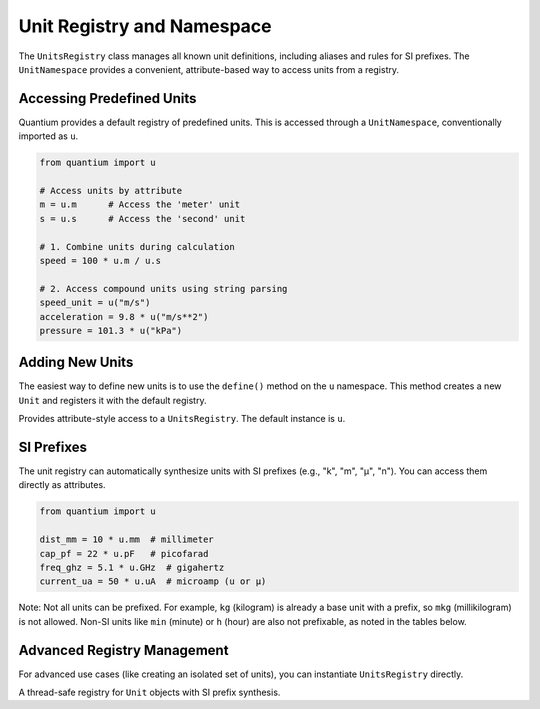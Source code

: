 Unit Registry and Namespace
===========================

.. module:: quantium.units.registry
   :noindex:

The ``UnitsRegistry`` class manages all known unit definitions, including aliases and rules
for SI prefixes. The ``UnitNamespace`` provides a convenient, attribute-based way to access
units from a registry.

Accessing Predefined Units
--------------------------

Quantium provides a default registry of predefined units. This is accessed through a
``UnitNamespace``, conventionally imported as ``u``.

.. code-block:: python

   from quantium import u

   # Access units by attribute
   m = u.m      # Access the 'meter' unit
   s = u.s      # Access the 'second' unit

   # 1. Combine units during calculation
   speed = 100 * u.m / u.s

   # 2. Access compound units using string parsing
   speed_unit = u("m/s")
   acceleration = 9.8 * u("m/s**2")
   pressure = 101.3 * u("kPa")

Adding New Units
----------------

The easiest way to define new units is to use the ``define()`` method on the ``u`` namespace.
This method creates a new ``Unit`` and registers it with the default registry.

.. class:: UnitNamespace
   :noindex:

   Provides attribute-style access to a ``UnitsRegistry``. The default instance is ``u``.

   .. method:: define(expr: str, scale: float | int, reference: Unit, replace: bool = False)
      :noindex:

      Defines a new unit based on an existing reference unit.

      :param expr: The name/symbol for the new unit (e.g., "ft", "inch").
      :param scale: The scaling factor *from the reference unit*.
      :param reference: The existing ``Unit`` to base this new unit on.
      :param replace: If ``True``, overwrite any existing unit with this name.

      **Example:**

      .. code-block:: python

         from quantium import u

         # Define imperial length units based on the meter
         u.define("inch", 0.0254, u.m)
         u.define("ft", 12, u.inch)  # Can be based on other defined units
         u.define("mile", 5280, u.ft)

         # Now they are available like any other unit
         dist = 100 * u.ft
         print(dist.to(u.m))  # 30.48 m

   .. method:: __call__(spec: str) -> Unit
      :noindex:

      Parses a string expression to get a unit (e.g., ``u("km/h")``).

   .. method:: __getattr__(name: str) -> Unit
      :noindex:

      Accesses a unit by its name or symbol (e.g., ``u.km``).

SI Prefixes
-----------

The unit registry can automatically synthesize units with SI prefixes (e.g., "k", "m",
"µ", "n"). You can access them directly as attributes.

.. code-block:: python

   from quantium import u

   dist_mm = 10 * u.mm  # millimeter
   cap_pf = 22 * u.pF   # picofarad
   freq_ghz = 5.1 * u.GHz  # gigahertz
   current_ua = 50 * u.uA  # microamp (u or µ)

Note: Not all units can be prefixed. For example, ``kg`` (kilogram) is already a base unit
with a prefix, so ``mkg`` (millikilogram) is not allowed. Non-SI units like ``min`` (minute)
or ``h`` (hour) are also not prefixable, as noted in the tables below.

Advanced Registry Management
----------------------------

For advanced use cases (like creating an isolated set of units), you can instantiate
``UnitsRegistry`` directly.

.. class:: UnitsRegistry
   :noindex:

   A thread-safe registry for ``Unit`` objects with SI prefix synthesis.

   .. method:: register(unit: Unit, replace: bool = False)
      :noindex:

      Registers a new ``Unit`` object directly. Use ``UnitNamespace.define()`` for a simpler
      interface.

   .. method:: register_alias(alias: str, canonical: str, replace: bool = False)
      :noindex:

      Registers an alternative name for an existing unit.

      :param alias: The new name (e.g., "meter").
      :param canonical: The existing, canonical symbol (e.g., "m").

      **Example:**

      .. code-block:: python

         # In the default registry 'u', this is already done:
         # u.register_alias("ohm", "Ω")

         print(u.ohm == u.Ω)  # True

   .. method:: get(symbol: str) -> Unit
      :noindex:

      Looks up a unit by its symbol, parsing expressions or synthesizing prefixes as needed.
      Raises ``ValueError`` if unknown.

   .. method:: has(symbol: str) -> bool
      :noindex:

      Returns ``True`` if the symbol is known or can be synthesized.

   .. method:: set_non_prefixable(symbols: Iterable[str])
      :noindex:

      Marks a set of unit symbols that should not accept SI prefixes (e.g., "kg", "min", "h").
